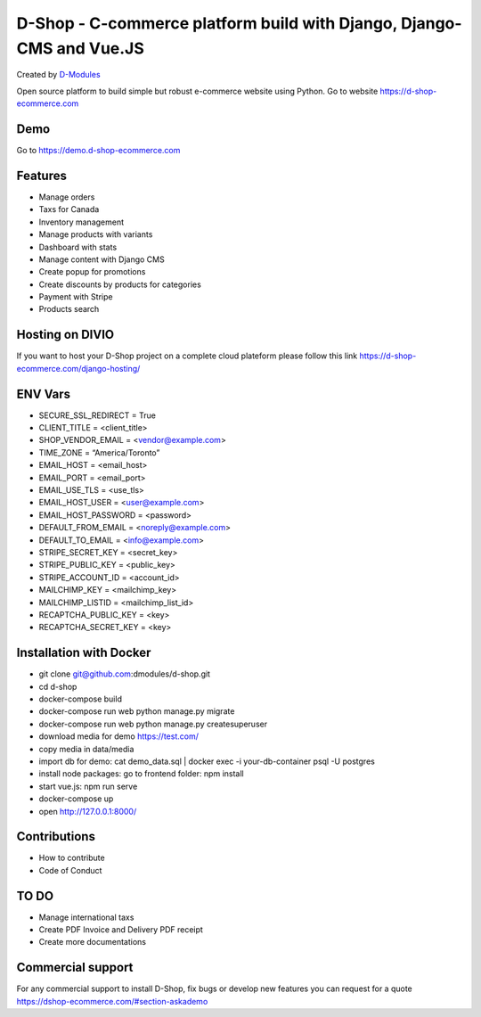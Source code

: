 ##########
D-Shop - C-commerce platform build with Django, Django-CMS and Vue.JS
##########
Created by `D-Modules <https://www.d-modules.com>`_


Open source platform to build simple but robust e-commerce website using Python. Go to website https://d-shop-ecommerce.com

********
Demo
********
Go to https://demo.d-shop-ecommerce.com

********
Features
********

* Manage orders
* Taxs for Canada
* Inventory management
* Manage products with variants
* Dashboard with stats
* Manage content with Django CMS
* Create popup for promotions
* Create discounts by products for categories
* Payment with Stripe
* Products search

********
Hosting on DIVIO
********
If you want to host your D-Shop project on a complete cloud plateform please follow this link https://d-shop-ecommerce.com/django-hosting/

********
ENV Vars
********

* SECURE_SSL_REDIRECT = True
* CLIENT_TITLE = <client_title>
* SHOP_VENDOR_EMAIL = <vendor@example.com>
* TIME_ZONE = “America/Toronto”
* EMAIL_HOST = <email_host>
* EMAIL_PORT = <email_port>
* EMAIL_USE_TLS = <use_tls>
* EMAIL_HOST_USER = <user@example.com>
* EMAIL_HOST_PASSWORD = <password>
* DEFAULT_FROM_EMAIL = <noreply@example.com>
* DEFAULT_TO_EMAIL = <info@example.com>
* STRIPE_SECRET_KEY = <secret_key>
* STRIPE_PUBLIC_KEY = <public_key>
* STRIPE_ACCOUNT_ID = <account_id>
* MAILCHIMP_KEY = <mailchimp_key>
* MAILCHIMP_LISTID = <mailchimp_list_id>
* RECAPTCHA_PUBLIC_KEY = <key>
* RECAPTCHA_SECRET_KEY = <key>



********
Installation with Docker
********

* git clone git@github.com:dmodules/d-shop.git
* cd d-shop
* docker-compose build
* docker-compose run web python manage.py migrate
* docker-compose run web python manage.py createsuperuser
* download media for demo https://test.com/
* copy media in data/media
* import db for demo: cat demo_data.sql | docker exec -i your-db-container psql -U postgres
* install node packages: go to frontend folder: npm install
* start vue.js: npm run serve
* docker-compose up
* open http://127.0.0.1:8000/

********
Contributions
********
* How to contribute
* Code of Conduct


********
TO DO
********
* Manage international taxs
* Create PDF Invoice and Delivery PDF receipt
* Create more documentations

********
Commercial support
********

For any commercial support to install D-Shop, fix bugs or develop new features you can request for a quote https://dshop-ecommerce.com/#section-askademo
